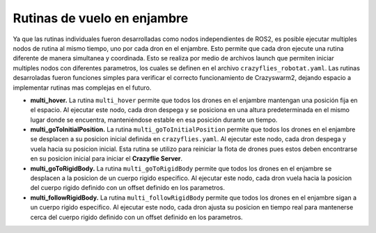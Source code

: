 Rutinas de vuelo en enjambre
===============================

Ya que las rutinas individuales fueron desarrolladas como nodos independientes de ROS2, es posible ejecutar multiples nodos de rutina al mismo tiempo, uno por cada dron en el enjambre. Esto permite que cada dron ejecute una rutina diferente de manera simultanea y coordinada. Esto se realiza por medio de archivos launch que permiten iniciar multiples nodos con diferentes parametros, los cuales se definen en el archivo ``crazyflies_robotat.yaml``. Las rutinas desarroladas fueron funciones simples para verificar el correcto funcionamiento de Crazyswarm2, dejando espacio a implementar rutinas mas complejas en el futuro.

- **multi_hover.** La rutina ``multi_hover`` permite que todos los drones en el enjambre mantengan una posición fija en el espacio. Al ejecutar este nodo, cada dron despega y se posiciona en una altura predeterminada en el mismo lugar donde se encuentra, manteniéndose estable en esa posición durante un tiempo.

- **multi_goToInitialPosition.** La rutina ``multi_goToInitialPosition`` permite que todos los drones en el enjambre se desplacen a su posicion inicial definida en ``crazyflies.yaml``. Al ejecutar este nodo, cada dron despega y vuela hacia su posicion inicial. Esta rutina se utilizo para reiniciar la flota de drones pues estos deben encontrarse en su posicion inicial para iniciar el **Crazyflie Server**.

- **multi_goToRigidBody.** La rutina ``multi_goToRigidBody`` permite que todos los drones en el enjambre se desplacen a la posicion de un cuerpo rigido especifico. Al ejecutar este nodo, cada dron vuela hacia la posicion del cuerpo rigido definido con un offset definido en los parametros.

- **multi_followRigidBody.** La rutina ``multi_followRigidBody`` permite que todos los drones en el enjambre sigan a un cuerpo rigido especifico. Al ejecutar este nodo, cada dron ajusta su posicion en tiempo real para mantenerse cerca del cuerpo rigido definido con un offset definido en los parametros.
